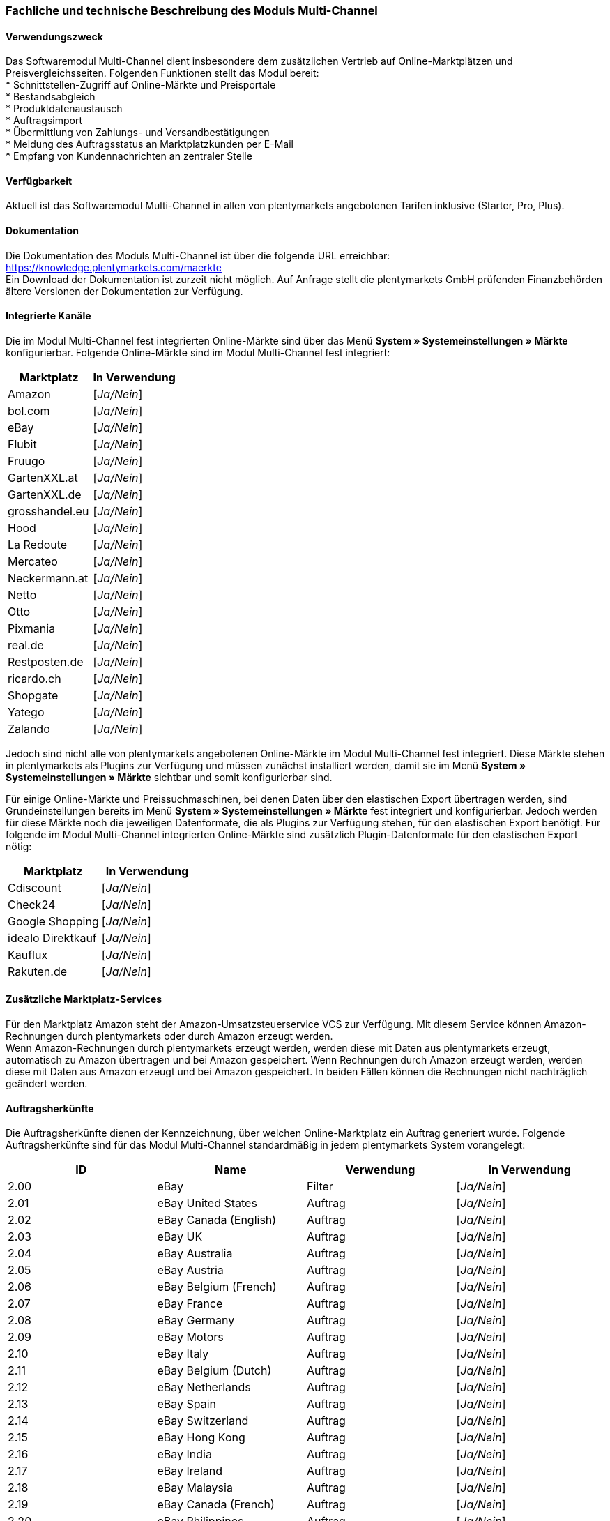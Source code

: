 
=== Fachliche und technische Beschreibung des Moduls Multi-Channel

==== Verwendungszweck

Das Softwaremodul Multi-Channel dient insbesondere dem zusätzlichen Vertrieb auf Online-Marktplätzen und Preisvergleichsseiten. Folgenden Funktionen stellt das Modul bereit: +
 * Schnittstellen-Zugriff auf Online-Märkte und Preisportale +
 * Bestandsabgleich +
 * Produktdatenaustausch +
 * Auftragsimport +
 * Übermittlung von Zahlungs- und Versandbestätigungen +
 * Meldung des Auftragsstatus an Marktplatzkunden per E-Mail +
 * Empfang von Kundennachrichten an zentraler Stelle +

==== Verfügbarkeit

Aktuell ist das Softwaremodul Multi-Channel in allen von plentymarkets angebotenen Tarifen inklusive (Starter, Pro, Plus).

==== Dokumentation

Die Dokumentation des Moduls Multi-Channel ist über die folgende URL erreichbar: https://knowledge.plentymarkets.com/maerkte[https://knowledge.plentymarkets.com/maerkte] +
Ein Download der Dokumentation ist zurzeit nicht möglich. Auf Anfrage stellt die plentymarkets GmbH prüfenden Finanzbehörden ältere Versionen der Dokumentation zur Verfügung.

==== Integrierte Kanäle

Die im Modul Multi-Channel fest integrierten Online-Märkte sind über das Menü *System » Systemeinstellungen » Märkte* konfigurierbar. Folgende Online-Märkte sind im Modul Multi-Channel fest integriert:

|===
|Marktplatz|*In Verwendung*

|Amazon|[_Ja/Nein_]
|bol.com|[_Ja/Nein_]
|eBay|[_Ja/Nein_]
|Flubit|[_Ja/Nein_]
|Fruugo|[_Ja/Nein_]
|GartenXXL.at|[_Ja/Nein_]
|GartenXXL.de|[_Ja/Nein_]
|grosshandel.eu|[_Ja/Nein_]
|Hood|[_Ja/Nein_]
|La Redoute|[_Ja/Nein_]
|Mercateo|[_Ja/Nein_]
|Neckermann.at|[_Ja/Nein_]
|Netto|[_Ja/Nein_]
|Otto|[_Ja/Nein_]
|Pixmania|[_Ja/Nein_]
|real.de|[_Ja/Nein_]
|Restposten.de|[_Ja/Nein_]
|ricardo.ch|[_Ja/Nein_]
|Shopgate|[_Ja/Nein_]
|Yatego|[_Ja/Nein_]
|Zalando|[_Ja/Nein_]
|===


Jedoch sind nicht alle von plentymarkets angebotenen Online-Märkte im Modul Multi-Channel fest integriert. Diese Märkte stehen in plentymarkets als Plugins zur Verfügung und müssen zunächst installiert werden, damit sie im Menü *System » Systemeinstellungen » Märkte* sichtbar und somit konfigurierbar sind.

Für einige Online-Märkte und Preissuchmaschinen, bei denen Daten über den elastischen Export übertragen werden, sind Grundeinstellungen bereits im Menü *System » Systemeinstellungen » Märkte* fest integriert und konfigurierbar. Jedoch werden für diese Märkte noch die jeweiligen Datenformate, die als Plugins zur Verfügung stehen, für den elastischen Export benötigt. Für folgende im Modul Multi-Channel integrierten Online-Märkte sind zusätzlich Plugin-Datenformate für den elastischen Export nötig:

|===
|Marktplatz|*In Verwendung*

|Cdiscount|[_Ja/Nein_]
|Check24|[_Ja/Nein_]
|Google Shopping|[_Ja/Nein_]
|idealo Direktkauf|[_Ja/Nein_]
|Kauflux|[_Ja/Nein_]
|Rakuten.de|[_Ja/Nein_]
|===

==== Zusätzliche Marktplatz-Services

Für den Marktplatz Amazon steht der Amazon-Umsatzsteuerservice VCS zur Verfügung. Mit diesem Service können Amazon-Rechnungen durch plentymarkets oder durch Amazon erzeugt werden. +
Wenn Amazon-Rechnungen durch plentymarkets erzeugt werden, werden diese mit Daten aus plentymarkets erzeugt, automatisch zu Amazon übertragen und bei Amazon gespeichert. Wenn Rechnungen durch Amazon erzeugt werden, werden diese mit Daten aus Amazon erzeugt und bei Amazon gespeichert. In beiden Fällen können die Rechnungen nicht nachträglich geändert werden.


==== Auftragsherkünfte

Die Auftragsherkünfte dienen der Kennzeichnung, über welchen Online-Marktplatz ein Auftrag generiert wurde. Folgende Auftragsherkünfte sind für das Modul Multi-Channel standardmäßig in jedem plentymarkets System vorangelegt:

|===
|*ID*|*Name*|*Verwendung*|*In Verwendung*

|2.00|eBay|Filter|[_Ja/Nein_]
|2.01|eBay United States|Auftrag|[_Ja/Nein_]
|2.02|eBay Canada (English)|Auftrag|[_Ja/Nein_]
|2.03|eBay UK|Auftrag|[_Ja/Nein_]
|2.04|eBay Australia|Auftrag|[_Ja/Nein_]
|2.05|eBay Austria|Auftrag|[_Ja/Nein_]
|2.06|eBay Belgium (French)|Auftrag|[_Ja/Nein_]
|2.07|eBay France|Auftrag|[_Ja/Nein_]
|2.08|eBay Germany|Auftrag|[_Ja/Nein_]
|2.09|eBay Motors|Auftrag|[_Ja/Nein_]
|2.10|eBay Italy|Auftrag|[_Ja/Nein_]
|2.11|eBay Belgium (Dutch)|Auftrag|[_Ja/Nein_]
|2.12|eBay Netherlands|Auftrag|[_Ja/Nein_]
|2.13|eBay Spain|Auftrag|[_Ja/Nein_]
|2.14|eBay Switzerland|Auftrag|[_Ja/Nein_]
|2.15|eBay Hong Kong|Auftrag|[_Ja/Nein_]
|2.16|eBay India|Auftrag|[_Ja/Nein_]
|2.17|eBay Ireland|Auftrag|[_Ja/Nein_]
|2.18|eBay Malaysia|Auftrag|[_Ja/Nein_]
|2.19|eBay Canada (French)|Auftrag|[_Ja/Nein_]
|2.20|eBay Philippines|Auftrag|[_Ja/Nein_]
|2.21|eBay Poland|Auftrag|[_Ja/Nein_]
|2.22|eBay Singapore|Auftrag|[_Ja/Nein_]
|4.00|Amazon |Filter|[_Ja/Nein_]
|4.01|Amazon Germany|Auftrag|[_Ja/Nein_]
|4.02|Amazon UK|Auftrag|[_Ja/Nein_]
|4.03|Amazon USA|Auftrag|[_Ja/Nein_]
|4.04|Amazon France|Auftrag|[_Ja/Nein_]
|4.05|Amazon Italy|Auftrag|[_Ja/Nein_]
|4.06|Amazon Spain|Auftrag|[_Ja/Nein_]
|4.07|Amazon Canada|Auftrag|[_Ja/Nein_]
|4.08|Amazon Mexico|Auftrag|[_Ja/Nein_]
|4.21|Amazon Germany B2B|Auftrag|[_Ja/Nein_]
|4.22|Amazon UK B2B|Auftrag|[_Ja/Nein_]
|5.00|Yatego|Auftrag|[_Ja/Nein_]
|101.00|Ricardo|Auftrag|[_Ja/Nein_]
|102.00|real.de|Auftrag|[_Ja/Nein_]
|104.00|Amazon FBA|Filter|[_Ja/Nein_]
|104.01|Amazon FBA Germany|Auftrag|[_Ja/Nein_]
|104.02|Amazon FBA UK|Auftrag|[_Ja/Nein_]
|104.03|Amazon FBA USA|Auftrag|[_Ja/Nein_]
|104.04|Amazon FBA France|Auftrag|[_Ja/Nein_]
|104.05|Amazon FBA Italy|Auftrag|[_Ja/Nein_]
|104.06|Amazon FBA Spain|Auftrag|[_Ja/Nein_]
|104.07|Amazon FBA Canada|Auftrag|[_Ja/Nein_]
|104.08|Amazon FBA Mexico|Auftrag|[_Ja/Nein_]
|104.21|Amazon FBA Germany B2B|Auftrag|[_Ja/Nein_]
|104.22|Amazon FBA UK B2B|Auftrag|[_Ja/Nein_]
|105.00|Zentralverkauf.de|Auftrag|[_Ja/Nein_]
|106.00|Rakuten.de|Auftrag|[_Ja/Nein_]
|108.00|Otto Cooperation|Auftrag|[_Ja/Nein_]
|108.02|Otto Integration|Auftrag|[_Ja/Nein_]
|109.00|Shopgate|Auftrag|[_Ja/Nein_]
|115.00|Restposten|Auftrag|[_Ja/Nein_]
|116.00|Kauflux|Auftrag|[_Ja/Nein_]
|117.00|Home24|Auftrag|[_Ja/Nein_]
|118.00|Zalando|Auftrag|[_Ja/Nein_]
|119.00|Neckermann.at Enterprise|Auftrag|[_Ja/Nein_]
|120.00|Neckermann.at Cross-Docking|Auftrag|[_Ja/Nein_]
|121.00|Idealo|Auftrag|[_Ja/Nein_]
|121.02|Idealo Direktkauf|Auftrag|[_Ja/Nein_]
|122.00|La Redoute|Auftrag|[_Ja/Nein_]
|125.00|Hood|Auftrag|[_Ja/Nein_]
|131.00|Plus.de|Auftrag|[_Ja/Nein_]
|132.00|GartenXXL.de|Auftrag|[_Ja/Nein_]
|137.00|Grosshandel.eu|Auftrag|[_Ja/Nein_]
|140.00|Pixmania|Merkmal|[_Ja/Nein_]
|143.00|Cdiscount.com|Auftrag|[_Ja/Nein_]
|143.02|Cdiscount.com C Logistique|Auftrag|[_Ja/Nein_]
|145.00|Fruugo|Auftrag|[_Ja/Nein_]
|147.00|Flubit|Auftrag|[_Ja/Nein_]
|149.00|Mercateo|Auftrag|[_Ja/Nein_]
|150.00|Check24|Auftrag|[_Ja/Nein_]
|152.00|BOL.com|Auftrag|[_Ja/Nein_]
|154.00|Netto|Auftrag|[_Ja/Nein_]
|155.00|GartenXXL.at|Auftrag|[_Ja/Nein_]
|160.00|OTTO|Auftrag|[_Ja/Nein_]
|160.10|OTTO Cooperation|[_Ja/Nein_]
|===

Bei den aufgeführten Auftragsherkünften handelt es sich um Systemherkünfte, die standardmäßig mit jedem plentymarkets System ausgeliefert werden und nicht gelöscht werden können. Systemherkünfte sind nicht automatisch aktiv. Damit über Online-Märkte Artikel verkauft, Aufträge generiert und einer Herkunft zugeordnet werden können, muss die Auftragsherkunft zunächst aktiviert werden. Ohne die Aktivierung der Herkunft findet also kein Verkauf auf Online-Märkten statt.

==== Verkauf über Multi-Channel

Um Artikel über das Modul Multi-Channel zu verkaufen, müssen zunächst allgemeine Einstellungen vorgenommen werden. Eine Händlerregistrierung beim Online-Marktplatz ist Voraussetzung für den Verkauf von Artikeln. Grundsätzlich gilt für alle Marktplätze, dass zumindest die Artikelverfügbarkeit für die gewünschten Märkte und die jeweilige Auftragsherkunft aktiviert sowie der Verkaufspreis festgelegt wurden. Zudem müssen noch weitere Grundeinstellungen vorgenommen werden, die je nach Marktplatz variieren. Bei den meisten Online-Marktplätzen müssen zusätzlich plentymarkets Attribute, Kategorien und Merkmal mit den Attributen, Kategorien und Merkmalen des Online-Marktes verknüpft werden. In einigen Fällen muss zusätzlich die marktplatzeigene Zahlungsart aktiviert werden.

==== Marktplatz-Zahlungsarten

Marktplatz-Zahlungsarten sind Zahlungsarten, die in Verbindung mit der Einrichtung eines Marktplatzes zur Kennzeichnung von Zahlungseingängen genutzt werden. Die Zahlungsarten der Marktplätze werden in der Regel nicht vollständig eingerichtet, sondern lediglich aktiviert. Ohne eine Aktivierung kann es zu Problemen bei der Zahlungsabwicklung kommen. Eine Übersicht finden Sie in der nachfolgenden Tabelle.

|===
|*Zahlungsart*|*Erläuterung*

|Amazon|Zahlungsart für Aufträge, die über den Marktplatz Amazon ins plentymarkets System kommen.
|Amazon Payments|Zahlungsart im Webshop für Kunden, die über den Marktplatz Amazon im Webshop einkaufen.
|Amazon Payments Advanced|Zahlungsart im Webshop für Kunden, die über den Marktplatz Amazon im Webshop einkaufen.
|Cdiscount|Zahlungsart für Aufträge, die über den Marktplatz Cdiscount ins plentymarkets System kommen.
|eBay-Rechnungskauf|Zahlungsart für Kauf auf Rechnung bei eBay.
|Flubit|Zahlungsart für Aufträge, die über den Marktplatz Flubit ins plentymarkets System kommen.
|Fruugo|Zahlungsart für Aufträge, die über den Marktplatz Fruugo ins plentymarkets System kommen.
|GartenXXL.at|Zahlungsart für den Marktplatz GartenXXL.at.
|GartenXXL.de|Zahlungsart für den Marktplatz GartenXXL.de.
|La Redoute Payment|Zahlungsart für Aufträge, die über den Marktplatz La Redoute ins plentymarkets System kommen.
|Neckermann.at Payment|Zahlungsart für den Marktplatz Neckermann.at.
|Netto|Zahlungsart für den Marktplatz Netto.
|Otto Payment|Zahlungsart für den Marktplatz Otto.
|PIXmania Payment|Zahlungsart für den Marktplatz PIXmania.
|Rakuten|Zahlungsart für den Marktplatz Rakuten.
|real.de Payment|Zahlungsart für den Marktplatz real.de.
|Shopgate|Zahlungsart für den Marktplatz Shopgate.
|Yatego Rechnung|Zahlungsart für den Marktplatz Yatego.
|Zalando Payment|Zahlungsart für den Marktplatz Zalando.
|===

==== Preisbildung

Verkaufspreise werden zentral verwaltet. Damit Preise zu den Online-Märkten übermittelt werden können, müssen sie zunächst mit der Auftragsherkunft verknüpft werden. Für eBay und Amazon müssen zusätzlich die Plattform-Konten mit dem Verkaufspreis verknüpft sein, damit Preise übertragen werden. Verkaufspreise können auch als Aktionspreis gekennzeichnet werden. Aktionspreise werden z.B. für Marktplätze wie Amazon und real.de verwendet.

Die Marktplätze eBay, Hood und ricardo.ch bilden bei der Preisbildung eine Ausnahme. Auf diesen Märkten werden Listings vom Typ Auktion oder Festpreis zum Verkauf angeboten. +
Auf Listings vom Typ Auktion kann geboten werden. Diese Listings werden mit einem Startpreis gestartet und an den Höchstbietenden verkauft. Listings vom Typ Festpreis werden zu einem festgelegten Preis angeboten.

==== Datenaustausch

Daten können automatisch über Rest-API und FTP-Server oder manuell über den elastischen Export ausgetauscht werden. Im API-Log kann anhand von Log-Einträgen der Datenaustausch nachvollzogen werden.

|===
|*Marktplatz*|*Datenaustausch*

|Amazon|Im- und Export über Amazon MWS Webservice-API mit CSV-Datei
|bol.com|Export über elastischen Export +
 Import über Rest-API mit JSON
|Cdiscount|Im- und Export über Rest-API mit XML-Datei
|Check24|Export über elastischen Export +
 Import über FTP-Server mit XML-Datei
|eBay|Im- und Export über Rest-API mit XML-Dateien
|Flubit|Im- und Export über Rest-API mit JSON
|Fruugo|Im- und Export über Rest-API mit XML-Datei
|grosshandel.eu|Im- und Export über SOAP-API
|Hood|Im- und Export über Rest-API mit XML-Dateien
|idealo Direktkauf|Export über elastischen Export
|Kauflux|Export über elastischen Export +
 Import über Rest-API mit XML-Datei
|La Redoute|Im- und Export über SOAP-API mit XML-Datei
|Mercateo|Export über FTP Server mit XML-Datei +
 Import über E-MAil
|Neckermann.at|Im- und Export über FTP-Server mit XML-Datei
|Netto eStores (Netto, GartenXXL.at, GartenXXL.de)|Im- und Export über SFTP-Server mit XML-Datei
|Otto|Im- und Export über FTP-Server mit XML-Datei
|Pixmania|Im- und Export über Rest-API mit CSV-Datei
|Rakuten.de|Export über elastischen Export +
Import über Rest-API mit JSON
|real.de|Im- und Export über Rest-API mit CSV-Datei
|Restposten.de|Im- und Export über SOAP-API
|ricardo.ch|Im- und Export über SOAP-API mit XML-Dateien
|Shopgate|Im- und Export über Rest-API mit CSV-Datei
|Yatego|Export über FTP-Server mit CSV-Datei +
 Import über Rest-API
|Zalando|Im- und Export über Rest-API mit XML-Datei
|===
